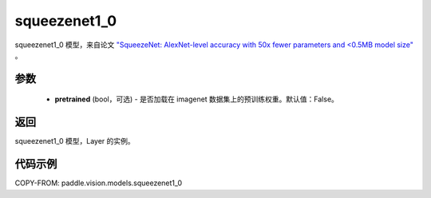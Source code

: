 .. _cn_api_paddle_vision_models_squeezenet1_0:

squeezenet1_0
-------------------------------

.. py:function:: paddle.vision.models.squeezenet1_0(pretrained=False, **kwargs)


squeezenet1_0 模型，来自论文 `"SqueezeNet: AlexNet-level accuracy with 50x fewer parameters and <0.5MB model size" <https://arxiv.org/abs/1602.07360>`_ 。

参数
:::::::::

  - **pretrained** (bool，可选) - 是否加载在 imagenet 数据集上的预训练权重。默认值：False。

返回
:::::::::

squeezenet1_0 模型，Layer 的实例。

代码示例
:::::::::

COPY-FROM: paddle.vision.models.squeezenet1_0
